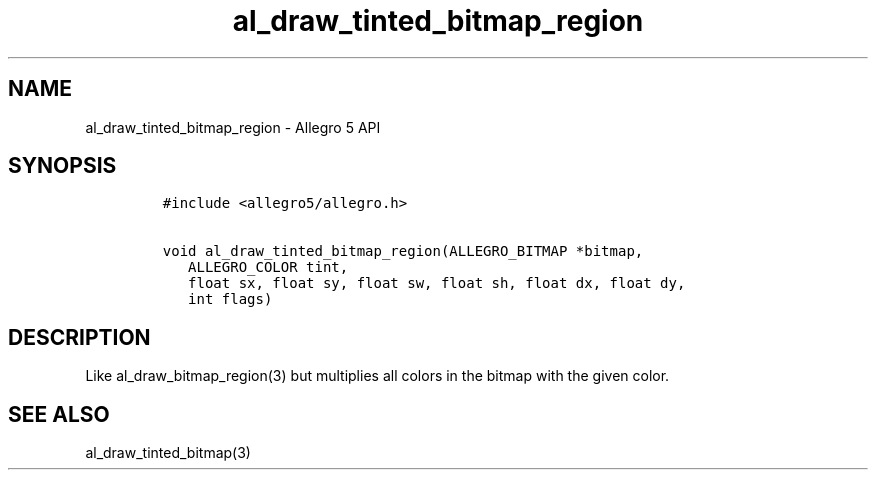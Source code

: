 .TH al_draw_tinted_bitmap_region 3 "" "Allegro reference manual"
.SH NAME
.PP
al_draw_tinted_bitmap_region \- Allegro 5 API
.SH SYNOPSIS
.IP
.nf
\f[C]
#include\ <allegro5/allegro.h>

void\ al_draw_tinted_bitmap_region(ALLEGRO_BITMAP\ *bitmap,
\ \ \ ALLEGRO_COLOR\ tint,
\ \ \ float\ sx,\ float\ sy,\ float\ sw,\ float\ sh,\ float\ dx,\ float\ dy,
\ \ \ int\ flags)
\f[]
.fi
.SH DESCRIPTION
.PP
Like al_draw_bitmap_region(3) but multiplies all colors in the bitmap
with the given color.
.SH SEE ALSO
.PP
al_draw_tinted_bitmap(3)
